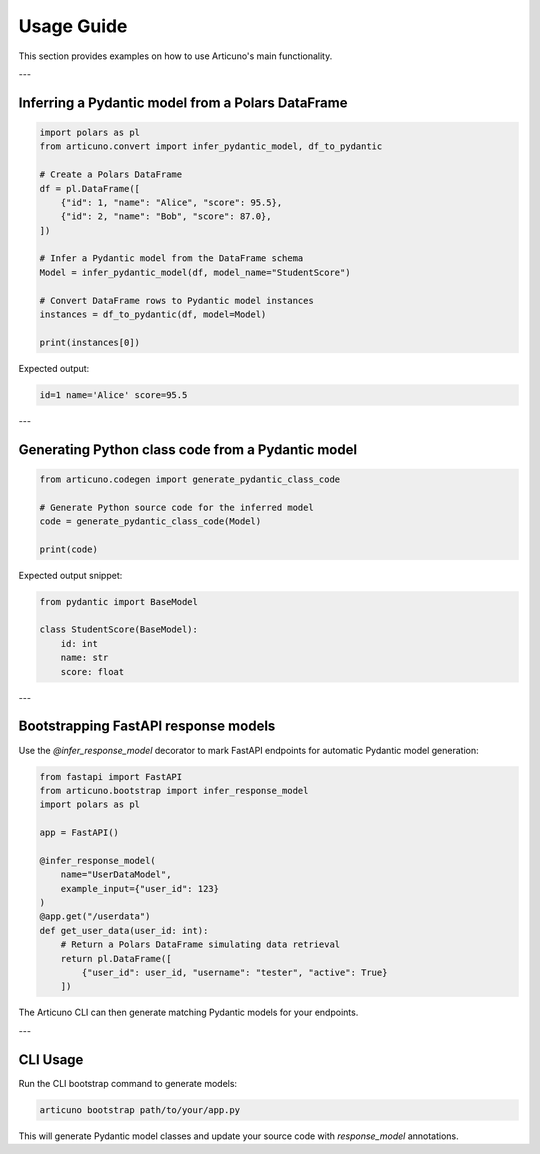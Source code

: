 Usage Guide
===========

This section provides examples on how to use Articuno's main functionality.

---

Inferring a Pydantic model from a Polars DataFrame
--------------------------------------------------

.. code-block:: python

   import polars as pl
   from articuno.convert import infer_pydantic_model, df_to_pydantic

   # Create a Polars DataFrame
   df = pl.DataFrame([
       {"id": 1, "name": "Alice", "score": 95.5},
       {"id": 2, "name": "Bob", "score": 87.0},
   ])

   # Infer a Pydantic model from the DataFrame schema
   Model = infer_pydantic_model(df, model_name="StudentScore")

   # Convert DataFrame rows to Pydantic model instances
   instances = df_to_pydantic(df, model=Model)

   print(instances[0])

Expected output:

.. code-block:: none

   id=1 name='Alice' score=95.5

---

Generating Python class code from a Pydantic model
--------------------------------------------------

.. code-block:: python

   from articuno.codegen import generate_pydantic_class_code

   # Generate Python source code for the inferred model
   code = generate_pydantic_class_code(Model)

   print(code)

Expected output snippet:

.. code-block:: python

   from pydantic import BaseModel

   class StudentScore(BaseModel):
       id: int
       name: str
       score: float

---

Bootstrapping FastAPI response models
-------------------------------------

Use the `@infer_response_model` decorator to mark FastAPI endpoints for automatic Pydantic model generation:

.. code-block:: python

   from fastapi import FastAPI
   from articuno.bootstrap import infer_response_model
   import polars as pl

   app = FastAPI()

   @infer_response_model(
       name="UserDataModel",
       example_input={"user_id": 123}
   )
   @app.get("/userdata")
   def get_user_data(user_id: int):
       # Return a Polars DataFrame simulating data retrieval
       return pl.DataFrame([
           {"user_id": user_id, "username": "tester", "active": True}
       ])

The Articuno CLI can then generate matching Pydantic models for your endpoints.

---

CLI Usage
---------

Run the CLI bootstrap command to generate models:

.. code-block:: console

   articuno bootstrap path/to/your/app.py

This will generate Pydantic model classes and update your source code with `response_model` annotations.
